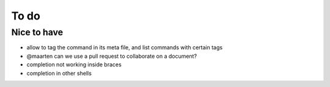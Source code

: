 .. _todo:

*****
To do
*****

Nice to have
------------
- allow to tag the command in its meta file, and list commands with certain tags
- @maarten can we use a pull request to collaborate on a document?
- completion not working inside braces
- completion in other shells
